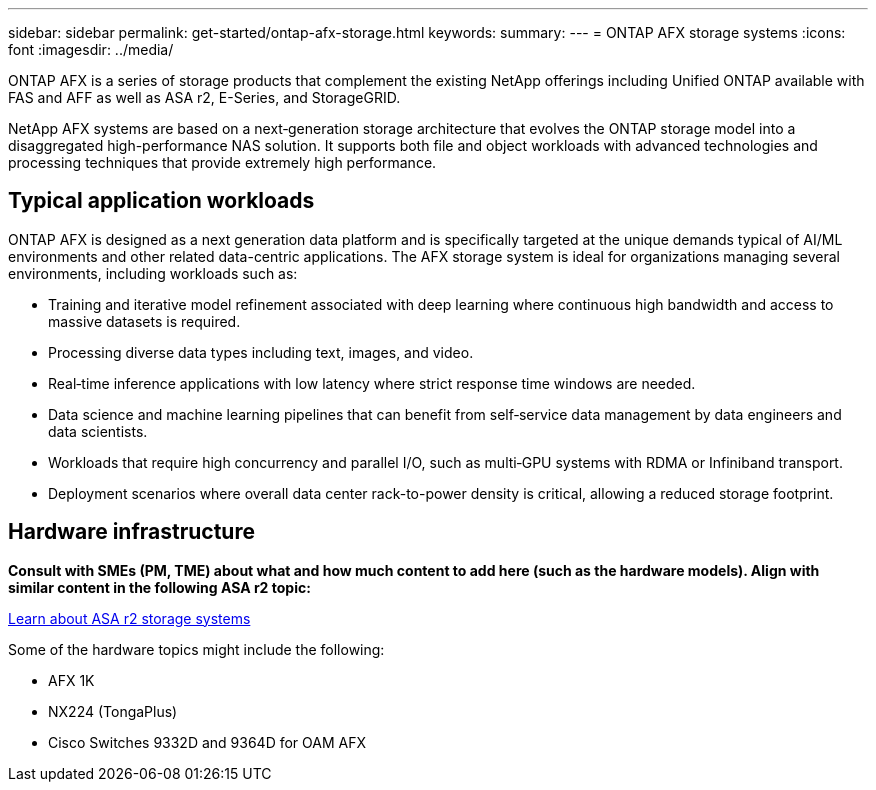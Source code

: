 ---
sidebar: sidebar
permalink: get-started/ontap-afx-storage.html
keywords: 
summary: 
---
= ONTAP AFX storage systems
:icons: font
:imagesdir: ../media/

[.lead]
ONTAP AFX is a series of storage products that complement the existing NetApp offerings including Unified ONTAP available with FAS and AFF as well as ASA r2, E-Series, and StorageGRID.

NetApp AFX systems are based on a next‑generation storage architecture that evolves the ONTAP storage model into a disaggregated high-performance NAS solution. It supports both file and object workloads with advanced technologies and processing techniques that provide extremely high performance.

== Typical application workloads

ONTAP AFX is designed as a next generation data platform and is specifically targeted at the unique demands typical of AI/ML environments and other related data-centric applications. The AFX storage system is ideal for organizations managing several environments, including workloads such as:

* Training and iterative model refinement associated with deep learning where continuous high bandwidth and access to massive datasets is required.
* Processing diverse data types including text, images, and video.
* Real‑time inference applications with low latency where strict response time windows are needed.
* Data science and machine learning pipelines that can benefit from self‑service data management by data engineers and data scientists.
* Workloads that require high concurrency and parallel I/O, such as multi‑GPU systems with RDMA or Infiniband transport.
* Deployment scenarios where overall data center rack-to-power density is critical, allowing a reduced storage footprint.

== Hardware infrastructure

*Consult with SMEs (PM, TME) about what and how much content to add here (such as the hardware models). Align with similar content in the following ASA r2 topic:*

https://docs.netapp.com/us-en/asa-r2/get-started/learn-about.html[Learn about ASA r2 storage systems^]

Some of the hardware topics might include the following:

* AFX 1K
* NX224 (TongaPlus)
* Cisco Switches 9332D and 9364D for OAM AFX
